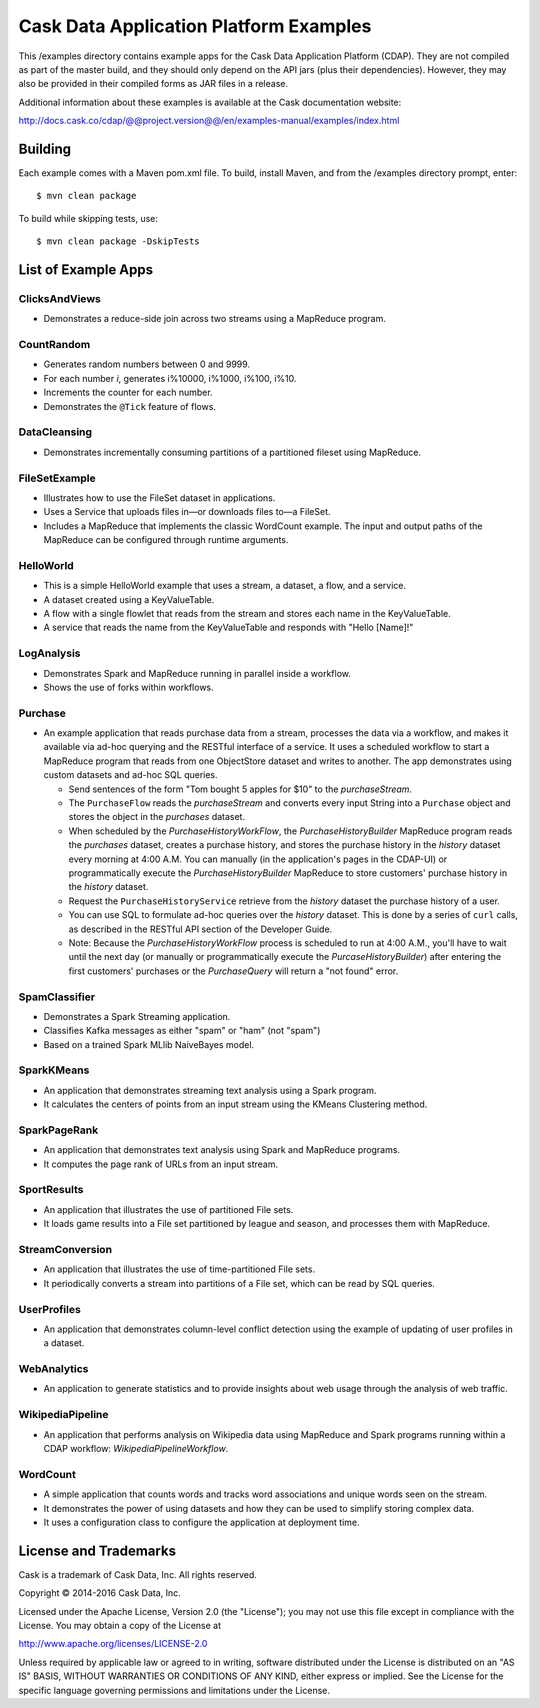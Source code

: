 =======================================
Cask Data Application Platform Examples
=======================================

This /examples directory contains example apps for the Cask Data Application Platform
(CDAP). They are not compiled as part of the master build, and they should only depend on
the API jars (plus their dependencies). However, they may also be provided in their
compiled forms as JAR files in a release.

Additional information about these examples is available at the Cask documentation website:

http://docs.cask.co/cdap/@@project.version@@/en/examples-manual/examples/index.html


Building
========

Each example comes with a Maven pom.xml file. To build, install Maven, and from the
/examples directory prompt, enter::

  $ mvn clean package
  
To build while skipping tests, use::

  $ mvn clean package -DskipTests


List of Example Apps
====================

ClicksAndViews
--------------
- Demonstrates a reduce-side join across two streams using a MapReduce program.

CountRandom
-----------
- Generates random numbers between 0 and 9999.
- For each number *i*, generates i%10000, i%1000, i%100, i%10.
- Increments the counter for each number.
- Demonstrates the ``@Tick`` feature of flows.

DataCleansing
-------------
- Demonstrates incrementally consuming partitions of a partitioned fileset using MapReduce.
      
FileSetExample
--------------
- Illustrates how to use the FileSet dataset in applications.
- Uses a Service that uploads files in—or downloads files to—a FileSet.
- Includes a MapReduce that implements the classic WordCount example. The input and
  output paths of the MapReduce can be configured through runtime arguments.

HelloWorld
----------
- This is a simple HelloWorld example that uses a stream, a dataset, a flow, and a
  service.
- A dataset created using a KeyValueTable.
- A flow with a single flowlet that reads from the stream and stores each name in the KeyValueTable.
- A service that reads the name from the KeyValueTable and responds with "Hello [Name]!"

LogAnalysis
-----------
- Demonstrates Spark and MapReduce running in parallel inside a workflow.
- Shows the use of forks within workflows.

Purchase
--------
- An example application that reads purchase data from a stream, processes the data via a workflow,
  and makes it available via ad-hoc querying and the RESTful interface of a service. It
  uses a scheduled workflow to start a MapReduce program that reads from one ObjectStore dataset
  and writes to another. The app demonstrates using custom datasets and ad-hoc SQL queries.

  - Send sentences of the form "Tom bought 5 apples for $10" to the *purchaseStream*.
  - The ``PurchaseFlow`` reads the *purchaseStream* and converts every input String into a
    ``Purchase`` object and stores the object in the *purchases* dataset.
  - When scheduled by the *PurchaseHistoryWorkFlow*, the *PurchaseHistoryBuilder* MapReduce
    program reads the *purchases* dataset, creates a purchase history, and stores the purchase
    history in the *history* dataset every morning at 4:00 A.M. You can manually (in the
    application's pages in the CDAP-UI) or programmatically execute the 
    *PurchaseHistoryBuilder* MapReduce to store customers' purchase history in the
    *history* dataset.
  - Request the ``PurchaseHistoryService`` retrieve from the *history* dataset the
    purchase history of a user.
  - You can use SQL to formulate ad-hoc queries over the *history* dataset. This is done by
    a series of ``curl`` calls, as described in the RESTful API section of the Developer Guide.

  - Note: Because the *PurchaseHistoryWorkFlow* process is scheduled to run at 4:00 A.M.,
    you'll have to wait until the next day (or manually or programmatically execute the
    *PurcaseHistoryBuilder*) after entering the first customers' purchases or the *PurchaseQuery*
    will return a "not found" error.

SpamClassifier
--------------
- Demonstrates a Spark Streaming application.
- Classifies Kafka messages as either "spam" or "ham" (not "spam")
- Based on a trained Spark MLlib NaiveBayes model.

SparkKMeans
-----------
- An application that demonstrates streaming text analysis using a Spark program.
- It calculates the centers of points from an input stream using the KMeans Clustering
  method.

SparkPageRank
-------------
- An application that demonstrates text analysis using Spark and MapReduce programs.
- It computes the page rank of URLs from an input stream.

SportResults
------------
- An application that illustrates the use of partitioned File sets.
- It loads game results into a File set partitioned by league and season, and processes
  them with MapReduce.

StreamConversion
----------------
- An application that illustrates the use of time-partitioned File sets.
- It periodically converts a stream into partitions of a File set, which can be read by
  SQL queries.

UserProfiles
------------
- An application that demonstrates column-level conflict detection using the example of
  updating of user profiles in a dataset.

WebAnalytics
------------
- An application to generate statistics and to provide insights about web usage through
  the analysis of web traffic.

WikipediaPipeline
-----------------
- An application that performs analysis on Wikipedia data using MapReduce and Spark programs
  running within a CDAP workflow: *WikipediaPipelineWorkflow*.
      
WordCount
---------
- A simple application that counts words and tracks word associations and unique words
  seen on the stream. 
- It demonstrates the power of using datasets and how they can be used to simplify storing
  complex data.
- It uses a configuration class to configure the application at deployment time.


License and Trademarks
======================

Cask is a trademark of Cask Data, Inc. All rights reserved.

Copyright © 2014-2016 Cask Data, Inc.

Licensed under the Apache License, Version 2.0 (the "License"); you may not use this file
except in compliance with the License. You may obtain a copy of the License at

http://www.apache.org/licenses/LICENSE-2.0

Unless required by applicable law or agreed to in writing, software distributed under the
License is distributed on an "AS IS" BASIS, WITHOUT WARRANTIES OR CONDITIONS OF ANY KIND, 
either express or implied. See the License for the specific language governing permissions
and limitations under the License.
